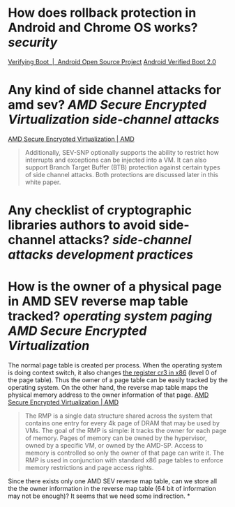* How does rollback protection in Android and Chrome OS works? [[security]]
[[https://source.android.com/docs/security/features/verifiedboot/verified-boot#rollback-protection][Verifying Boot  |  Android Open Source Project]]
[[https://android.googlesource.com/platform/external/avb/+/master/README.md#Rollback-Protection][Android Verified Boot 2.0]]
* Any kind of side channel attacks for amd sev? [[AMD Secure Encrypted Virtualization]] [[side-channel attacks]]
[[https://www.amd.com/en/processors/amd-secure-encrypted-virtualization][AMD Secure Encrypted Virtualization | AMD]]
#+BEGIN_QUOTE
Additionally, SEV-SNP optionally supports the ability to restrict how interrupts and exceptions can be injected into a VM. It can also support Branch Target Buffer (BTB) protection against certain types of side channel attacks. Both protections are discussed later in this white paper.
#+END_QUOTE
* Any checklist of cryptographic libraries authors to avoid side-channel attacks? [[side-channel attacks]] [[development practices]]
* How is the owner of a physical page in AMD SEV reverse map table tracked? [[operating system]] [[paging]] [[AMD Secure Encrypted Virtualization]] 
The normal page table is created per process. When the operating system is doing context switch, it also changes [[https://wiki.osdev.org/CPU_Registers_x86#CR3][the register cr3 in x86]] (level 0 of the page table). Thus the owner of a page table can be easily tracked by the operating system. On the other hand, the reverse map table maps the physical memory address to the owner information of that page.
[[https://www.amd.com/en/processors/amd-secure-encrypted-virtualization][AMD Secure Encrypted Virtualization | AMD]]
#+BEGIN_QUOTE
The RMP is a single data structure shared across the system that contains one entry for every 4k page of DRAM that may be used by VMs. The goal of the RMP is simple: it tracks the owner for each page of memory. Pages of memory can be owned by the hypervisor, owned by a specific VM, or owned by the AMD-SP. Access to memory is controlled so only the owner of that page can write it. The RMP is used in conjunction with standard x86 page tables to enforce memory restrictions and page access rights.
#+END_QUOTE
Since there exists only one AMD SEV reverse map table, can we store all the the owner information in the reverse map table (64 bit of information may not be enough)? It seems that we need some indirection.
*